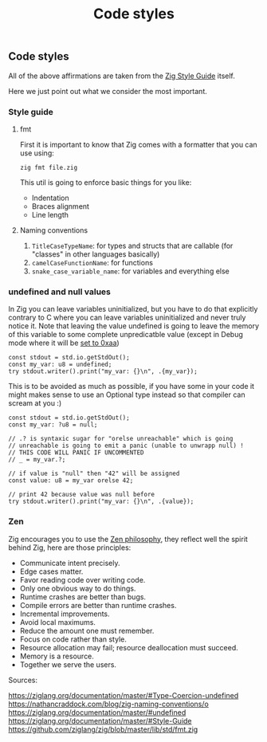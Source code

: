#+title: Code styles
#+weight: 4
#+bibliography: bibliography.bib

** Code styles
All of the above affirmations are taken from the [[https://ziglang.org/documentation/master/#Style-Guide][Zig Style Guide]] itself.

Here we just point out what we consider the most important.

*** Style guide
**** fmt
First it is important to know that Zig comes with a formatter that you can use using:
#+begin_src shell
  zig fmt file.zig
#+end_src
This util is going to enforce basic things for you like:
- Indentation
- Braces alignment
- Line length

**** Naming conventions
1. =TitleCaseTypeName=: for types and structs that are callable (for "classes" in other languages basically)
2. =camelCaseFunctionName=: for functions
3. =snake_case_variable_name=: for variables and everything else

*** undefined and null values
In Zig you can leave variables uninitialized, but you have to do that explicitly contrary to C where you can leave variables uninitialized and never truly notice it. Note that leaving the value undefined is going to leave the memory of this variable to some complete unpredicatble value (except in Debug mode where it will be [[https://github.com/ziglang/zig/issues/15603][set to 0xaa]])

#+begin_src zig :imports '(std) :main 'yes :testsuite 'no
  const stdout = std.io.getStdOut();
  const my_var: u8 = undefined;
  try stdout.writer().print("my_var: {}\n", .{my_var});
#+end_src

#+RESULTS:
:  my_var: 0

This is to be avoided as much as possible, if you have some in your code it might makes sense to use an Optional type instead so that compiler can scream at you :)
#+begin_src zig :imports '(std) :main 'yes :testsuite 'no
  const stdout = std.io.getStdOut();
  const my_var: ?u8 = null;
  
  // .? is syntaxic sugar for "orelse unreachable" which is going
  // unreachable is going to emit a panic (unable to unwrapp null) !
  // THIS CODE WILL PANIC IF UNCOMMENTED
  // _ = my_var.?;
  
  // if value is "null" then "42" will be assigned
  const value: u8 = my_var orelse 42;
  
  // print 42 because value was null before
  try stdout.writer().print("my_var: {}\n", .{value});
#+end_src

#+RESULTS:


*** Zen
Zig encourages you to use the [[https://ziglang.org/documentation/0.12.0/#Zen][Zen philosophy]], they reflect well the spirit behind Zig, here are those principles:
- Communicate intent precisely.
- Edge cases matter.
- Favor reading code over writing code.
- Only one obvious way to do things.
- Runtime crashes are better than bugs.
- Compile errors are better than runtime crashes.
- Incremental improvements.
- Avoid local maximums.
- Reduce the amount one must remember.
- Focus on code rather than style.
- Resource allocation may fail; resource deallocation must succeed.
- Memory is a resource.
- Together we serve the users.

Sources:

https://ziglang.org/documentation/master/#Type-Coercion-undefined
https://nathancraddock.com/blog/zig-naming-conventions/o
https://ziglang.org/documentation/master/#undefined
https://ziglang.org/documentation/master/#Style-Guide
https://github.com/ziglang/zig/blob/master/lib/std/fmt.zig
